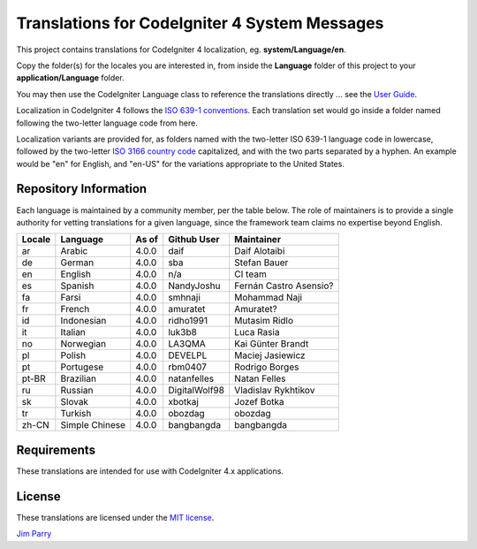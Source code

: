 ##############################################
Translations for CodeIgniter 4 System Messages
##############################################

This project contains translations for CodeIgniter 4
localization, eg. **system/Language/en**.

Copy the folder(s) for the locales you are interested in,
from inside the **Language** folder of this project to your
**application/Language** folder.

You may then use the CodeIgniter Language class to reference the translations
directly ... see the `User Guide <https://codeigniter4.github.io/CodeIgniter4/outgoing/localization.html>`_.

Localization in CodeIgniter 4 follows the `ISO 639-1 conventions <https://en.wikipedia.org/wiki/List_of_ISO_639-1_codes>`_.
Each translation set would go inside a folder named following the two-letter language code from here.

Localization variants are provided for, as folders named with the two-letter ISO 639-1 language code in lowercase, 
followed by the two-letter `ISO 3166 country code <https://en.wikipedia.org/wiki/ISO_3166-1>`_ capitalized, 
and with the two parts separated by a hyphen. 
An example would be "en" for English, and "en-US" for the variations appropriate to the United States.

**********************
Repository Information
**********************

Each language is maintained by a community member, per the table below.
The role of maintainers is to provide a single authority for vetting
translations for a given language, since the framework team claims no
expertise beyond English.


========  ===============  ===========  =================  =========================
Locale    Language         As of        Github User        Maintainer
========  ===============  ===========  =================  =========================
ar        Arabic           4.0.0        daif               Daif Alotaibi
de        German           4.0.0        sba                Stefan Bauer
en        English          4.0.0        n/a                CI team
es        Spanish          4.0.0        NandyJoshu         Fernán Castro Asensio?
fa        Farsi            4.0.0        smhnaji            Mohammad Naji
fr        French           4.0.0        amuratet           Amuratet?
id        Indonesian       4.0.0        ridho1991          Mutasim Ridlo
it        Italian          4.0.0        luk3b8             Luca Rasia
no        Norwegian        4.0.0        LA3QMA             Kai Günter Brandt
pl        Polish           4.0.0        DEVELPL            Maciej Jasiewicz
pt        Portugese        4.0.0        rbm0407            Rodrigo Borges
pt-BR     Brazilian        4.0.0        natanfelles        Natan Felles
ru        Russian          4.0.0        DigitalWolf98      Vladislav Rykhtikov
sk        Slovak           4.0.0        xbotkaj            Jozef Botka
tr        Turkish          4.0.0        obozdag            obozdag
zh-CN     Simple Chinese   4.0.0        bangbangda         bangbangda
========  ===============  ===========  =================  =========================

************
Requirements
************

These translations are intended for use with CodeIgniter 4.x applications.

*******
License
*******

These translations are licensed under the `MIT license <license.txt>`_.

`Jim Parry <admin@codeigniter.com>`_
